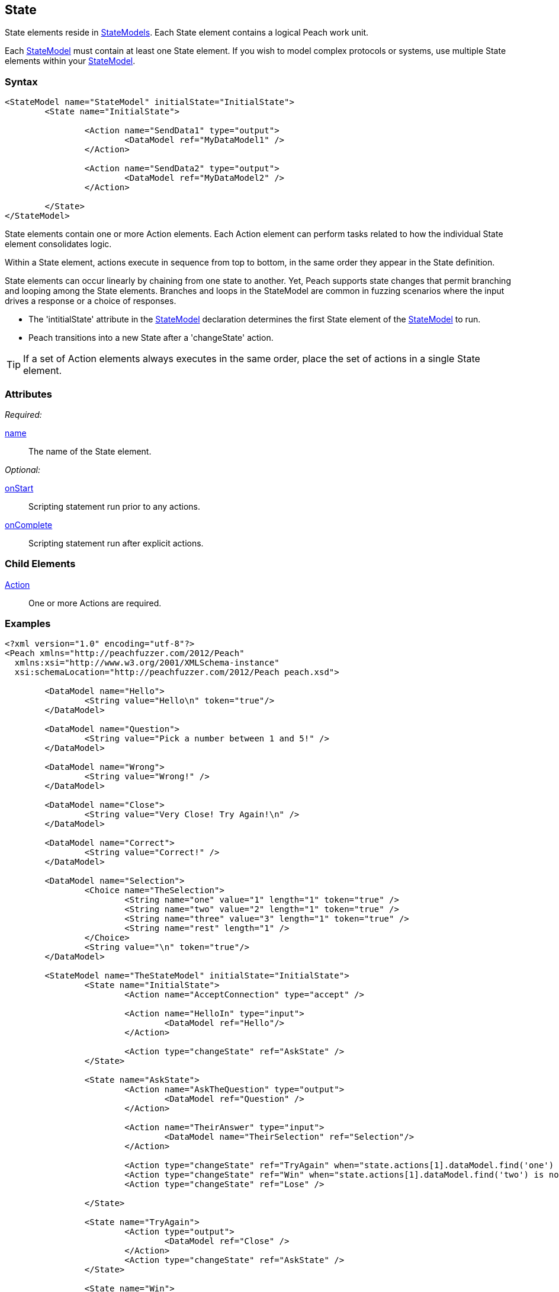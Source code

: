[[State]]
== State

// 01/30/2014: Seth & Mike: Outlined
//  * Initial vs. non-initial
//  * States not implicitly executed
//  * Top-down execution of actions
//  * When to have multiple states
//  * Moving between states
//  * Exit state
//  * State mutation?
//  * Examples
//   * State with bunch of actions
//   * State to state transition

// 2/17/2014: Mick
//  talked about initial state and changing states
//  added example

State elements reside in xref:StateModel[StateModels]. Each State element contains a logical Peach work unit.

Each xref:StateModel[StateModel] must contain at least one State element. If you wish to model complex protocols or systems, use multiple State elements within your xref:StateModel[StateModel].

=== Syntax

[source,xml]
----
<StateModel name="StateModel" initialState="InitialState">
	<State name="InitialState"> 

		<Action name="SendData1" type="output">
  			<DataModel ref="MyDataModel1" />
		</Action>

		<Action name="SendData2" type="output">
  			<DataModel ref="MyDataModel2" />
		</Action>

	</State>
</StateModel>
----

State elements contain one or more Action elements. Each Action element can perform tasks related to how the individual State element consolidates logic.

Within a State element, actions execute in sequence from top to bottom, in the same order they appear in the State definition. 

State elements can occur linearly by chaining from one state to another. Yet, 
Peach supports state changes that permit branching and looping among the State 
elements. Branches and loops in the StateModel are common in fuzzing scenarios 
where the input drives a response or a choice of responses.

* The 'intitialState' attribute in the xref:StateModel[StateModel] declaration determines the first State element of the xref:StateModel[StateModel] to run. 
* Peach transitions into a new State after a 'changeState' action.

TIP: If a set of Action elements always executes in the same order, place the set of actions in a single State element.

=== Attributes

_Required:_

xref:name[name]:: The name of the State element.

_Optional:_

xref:State_onStart[onStart]:: Scripting statement run prior to any actions.
xref:State_onComplete[onComplete]:: Scripting statement run after explicit actions.

=== Child Elements

xref:Action[Action]:: One or more Actions are required.

=== Examples

[source,xml]
----
<?xml version="1.0" encoding="utf-8"?>
<Peach xmlns="http://peachfuzzer.com/2012/Peach"
  xmlns:xsi="http://www.w3.org/2001/XMLSchema-instance"
  xsi:schemaLocation="http://peachfuzzer.com/2012/Peach peach.xsd">

	<DataModel name="Hello">
		<String value="Hello\n" token="true"/>
	</DataModel>

	<DataModel name="Question">
		<String value="Pick a number between 1 and 5!" />
	</DataModel>

	<DataModel name="Wrong">
		<String value="Wrong!" />
	</DataModel>	

	<DataModel name="Close">
		<String value="Very Close! Try Again!\n" />
	</DataModel>	

	<DataModel name="Correct">
		<String value="Correct!" />
	</DataModel>	

	<DataModel name="Selection">
		<Choice name="TheSelection">
			<String name="one" value="1" length="1" token="true" />
			<String name="two" value="2" length="1" token="true" />
			<String name="three" value="3" length="1" token="true" />
			<String name="rest" length="1" />
		</Choice>
		<String value="\n" token="true"/>
	</DataModel>

	<StateModel name="TheStateModel" initialState="InitialState">
		<State name="InitialState"> 
			<Action name="AcceptConnection" type="accept" />

			<Action name="HelloIn" type="input"> 
				<DataModel ref="Hello"/> 
			</Action> 

			<Action type="changeState" ref="AskState" />
		</State>

		<State name="AskState">
			<Action name="AskTheQuestion" type="output">
				<DataModel ref="Question" /> 
			</Action>
	
			<Action name="TheirAnswer" type="input"> 
				<DataModel name="TheirSelection" ref="Selection"/> 
			</Action> 

			<Action type="changeState" ref="TryAgain" when="state.actions[1].dataModel.find('one') is not None or State.actions[1].dataModel.find('three') is not None"/>
			<Action type="changeState" ref="Win" when="state.actions[1].dataModel.find('two') is not None"/>
			<Action type="changeState" ref="Lose" />

		</State> 

		<State name="TryAgain">
			<Action type="output">
				<DataModel ref="Close" />
			</Action>
			<Action type="changeState" ref="AskState" />
		</State>

		<State name="Win">
			<Action type="output">
				<DataModel ref="Correct" />
			</Action>
		</State>

		<State name="Lose">
			<Action type="output">
				<DataModel ref="Wrong" />
			</Action>
		</State>

	</StateModel>

	<Test name="Default">
		<StateModel ref="TheStateModel"/>
		<Publisher class="TcpListener">
			<Param name="Interface" value="0.0.0.0" />
			<Param name="Port" value="31337" />
			<Param name="AcceptTimeout" value="10000" />
			<Param name="Timeout" value="10000" />
		</Publisher>

		<Strategy class="Random"/>

		<Logger class="File" >
			<Param name="Path" value="logs"/>
	    </Logger>
	</Test>
</Peach>
----
